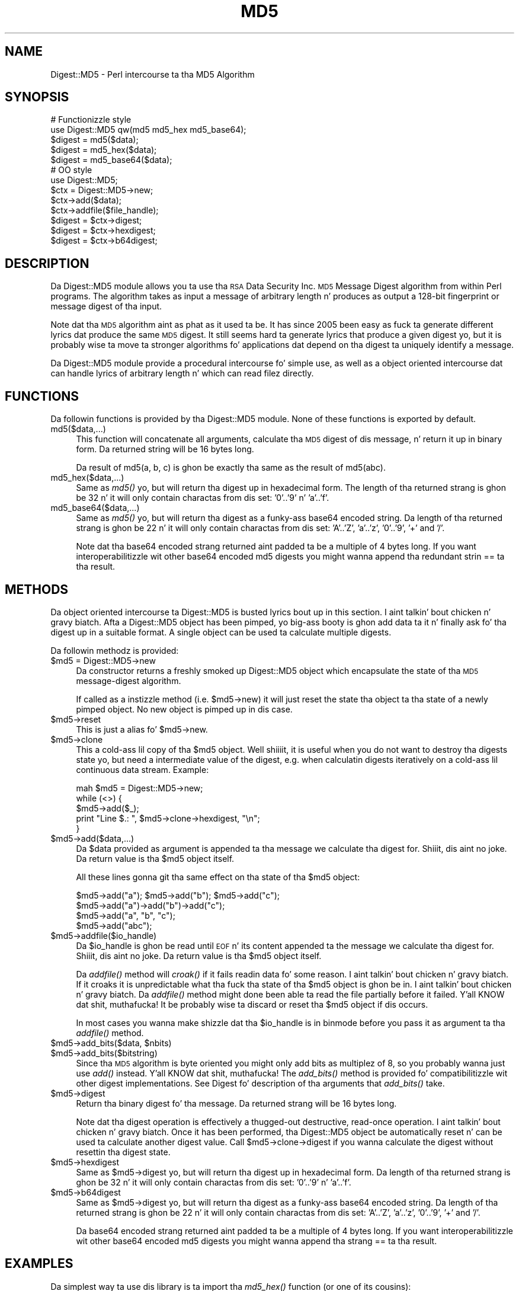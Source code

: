 .\" Automatically generated by Pod::Man 2.27 (Pod::Simple 3.28)
.\"
.\" Standard preamble:
.\" ========================================================================
.de Sp \" Vertical space (when we can't use .PP)
.if t .sp .5v
.if n .sp
..
.de Vb \" Begin verbatim text
.ft CW
.nf
.ne \\$1
..
.de Ve \" End verbatim text
.ft R
.fi
..
.\" Set up some characta translations n' predefined strings.  \*(-- will
.\" give a unbreakable dash, \*(PI'ma give pi, \*(L" will give a left
.\" double quote, n' \*(R" will give a right double quote.  \*(C+ will
.\" give a sickr C++.  Capital omega is used ta do unbreakable dashes and
.\" therefore won't be available.  \*(C` n' \*(C' expand ta `' up in nroff,
.\" not a god damn thang up in troff, fo' use wit C<>.
.tr \(*W-
.ds C+ C\v'-.1v'\h'-1p'\s-2+\h'-1p'+\s0\v'.1v'\h'-1p'
.ie n \{\
.    dz -- \(*W-
.    dz PI pi
.    if (\n(.H=4u)&(1m=24u) .ds -- \(*W\h'-12u'\(*W\h'-12u'-\" diablo 10 pitch
.    if (\n(.H=4u)&(1m=20u) .ds -- \(*W\h'-12u'\(*W\h'-8u'-\"  diablo 12 pitch
.    dz L" ""
.    dz R" ""
.    dz C` ""
.    dz C' ""
'br\}
.el\{\
.    dz -- \|\(em\|
.    dz PI \(*p
.    dz L" ``
.    dz R" ''
.    dz C`
.    dz C'
'br\}
.\"
.\" Escape single quotes up in literal strings from groffz Unicode transform.
.ie \n(.g .ds Aq \(aq
.el       .ds Aq '
.\"
.\" If tha F regista is turned on, we'll generate index entries on stderr for
.\" titlez (.TH), headaz (.SH), subsections (.SS), shit (.Ip), n' index
.\" entries marked wit X<> up in POD.  Of course, you gonna gotta process the
.\" output yo ass up in some meaningful fashion.
.\"
.\" Avoid warnin from groff bout undefined regista 'F'.
.de IX
..
.nr rF 0
.if \n(.g .if rF .nr rF 1
.if (\n(rF:(\n(.g==0)) \{
.    if \nF \{
.        de IX
.        tm Index:\\$1\t\\n%\t"\\$2"
..
.        if !\nF==2 \{
.            nr % 0
.            nr F 2
.        \}
.    \}
.\}
.rr rF
.\"
.\" Accent mark definitions (@(#)ms.acc 1.5 88/02/08 SMI; from UCB 4.2).
.\" Fear. Shiiit, dis aint no joke.  Run. I aint talkin' bout chicken n' gravy biatch.  Save yo ass.  No user-serviceable parts.
.    \" fudge factors fo' nroff n' troff
.if n \{\
.    dz #H 0
.    dz #V .8m
.    dz #F .3m
.    dz #[ \f1
.    dz #] \fP
.\}
.if t \{\
.    dz #H ((1u-(\\\\n(.fu%2u))*.13m)
.    dz #V .6m
.    dz #F 0
.    dz #[ \&
.    dz #] \&
.\}
.    \" simple accents fo' nroff n' troff
.if n \{\
.    dz ' \&
.    dz ` \&
.    dz ^ \&
.    dz , \&
.    dz ~ ~
.    dz /
.\}
.if t \{\
.    dz ' \\k:\h'-(\\n(.wu*8/10-\*(#H)'\'\h"|\\n:u"
.    dz ` \\k:\h'-(\\n(.wu*8/10-\*(#H)'\`\h'|\\n:u'
.    dz ^ \\k:\h'-(\\n(.wu*10/11-\*(#H)'^\h'|\\n:u'
.    dz , \\k:\h'-(\\n(.wu*8/10)',\h'|\\n:u'
.    dz ~ \\k:\h'-(\\n(.wu-\*(#H-.1m)'~\h'|\\n:u'
.    dz / \\k:\h'-(\\n(.wu*8/10-\*(#H)'\z\(sl\h'|\\n:u'
.\}
.    \" troff n' (daisy-wheel) nroff accents
.ds : \\k:\h'-(\\n(.wu*8/10-\*(#H+.1m+\*(#F)'\v'-\*(#V'\z.\h'.2m+\*(#F'.\h'|\\n:u'\v'\*(#V'
.ds 8 \h'\*(#H'\(*b\h'-\*(#H'
.ds o \\k:\h'-(\\n(.wu+\w'\(de'u-\*(#H)/2u'\v'-.3n'\*(#[\z\(de\v'.3n'\h'|\\n:u'\*(#]
.ds d- \h'\*(#H'\(pd\h'-\w'~'u'\v'-.25m'\f2\(hy\fP\v'.25m'\h'-\*(#H'
.ds D- D\\k:\h'-\w'D'u'\v'-.11m'\z\(hy\v'.11m'\h'|\\n:u'
.ds th \*(#[\v'.3m'\s+1I\s-1\v'-.3m'\h'-(\w'I'u*2/3)'\s-1o\s+1\*(#]
.ds Th \*(#[\s+2I\s-2\h'-\w'I'u*3/5'\v'-.3m'o\v'.3m'\*(#]
.ds ae a\h'-(\w'a'u*4/10)'e
.ds Ae A\h'-(\w'A'u*4/10)'E
.    \" erections fo' vroff
.if v .ds ~ \\k:\h'-(\\n(.wu*9/10-\*(#H)'\s-2\u~\d\s+2\h'|\\n:u'
.if v .ds ^ \\k:\h'-(\\n(.wu*10/11-\*(#H)'\v'-.4m'^\v'.4m'\h'|\\n:u'
.    \" fo' low resolution devices (crt n' lpr)
.if \n(.H>23 .if \n(.V>19 \
\{\
.    dz : e
.    dz 8 ss
.    dz o a
.    dz d- d\h'-1'\(ga
.    dz D- D\h'-1'\(hy
.    dz th \o'bp'
.    dz Th \o'LP'
.    dz ae ae
.    dz Ae AE
.\}
.rm #[ #] #H #V #F C
.\" ========================================================================
.\"
.IX Title "MD5 3"
.TH MD5 3 "2013-07-02" "perl v5.18.0" "User Contributed Perl Documentation"
.\" For nroff, turn off justification. I aint talkin' bout chicken n' gravy biatch.  Always turn off hyphenation; it makes
.\" way too nuff mistakes up in technical documents.
.if n .ad l
.nh
.SH "NAME"
Digest::MD5 \- Perl intercourse ta tha MD5 Algorithm
.SH "SYNOPSIS"
.IX Header "SYNOPSIS"
.Vb 2
\& # Functionizzle style
\& use Digest::MD5 qw(md5 md5_hex md5_base64);
\&
\& $digest = md5($data);
\& $digest = md5_hex($data);
\& $digest = md5_base64($data);
\&
\& # OO style
\& use Digest::MD5;
\&
\& $ctx = Digest::MD5\->new;
\&
\& $ctx\->add($data);
\& $ctx\->addfile($file_handle);
\&
\& $digest = $ctx\->digest;
\& $digest = $ctx\->hexdigest;
\& $digest = $ctx\->b64digest;
.Ve
.SH "DESCRIPTION"
.IX Header "DESCRIPTION"
Da \f(CW\*(C`Digest::MD5\*(C'\fR module allows you ta use tha \s-1RSA\s0 Data Security
Inc. \s-1MD5\s0 Message Digest algorithm from within Perl programs.  The
algorithm takes as input a message of arbitrary length n' produces as
output a 128\-bit \*(L"fingerprint\*(R" or \*(L"message digest\*(R" of tha input.
.PP
Note dat tha \s-1MD5\s0 algorithm aint as phat as it used ta be.  It has
since 2005 been easy as fuck  ta generate different lyrics dat produce the
same \s-1MD5\s0 digest.  It still seems hard ta generate lyrics that
produce a given digest yo, but it is probably wise ta move ta stronger
algorithms fo' applications dat depend on tha digest ta uniquely identify
a message.
.PP
Da \f(CW\*(C`Digest::MD5\*(C'\fR module provide a procedural intercourse fo' simple
use, as well as a object oriented intercourse dat can handle lyrics
of arbitrary length n' which can read filez directly.
.SH "FUNCTIONS"
.IX Header "FUNCTIONS"
Da followin functions is provided by tha \f(CW\*(C`Digest::MD5\*(C'\fR module.
None of these functions is exported by default.
.IP "md5($data,...)" 4
.IX Item "md5($data,...)"
This function will concatenate all arguments, calculate tha \s-1MD5\s0 digest
of dis \*(L"message\*(R", n' return it up in binary form.  Da returned string
will be 16 bytes long.
.Sp
Da result of md5(\*(L"a\*(R", \*(L"b\*(R", \*(L"c\*(R") is ghon be exactly tha same as the
result of md5(\*(L"abc\*(R").
.IP "md5_hex($data,...)" 4
.IX Item "md5_hex($data,...)"
Same as \fImd5()\fR yo, but will return tha digest up in hexadecimal form. The
length of tha returned strang is ghon be 32 n' it will only contain
charactas from dis set: '0'..'9' n' 'a'..'f'.
.IP "md5_base64($data,...)" 4
.IX Item "md5_base64($data,...)"
Same as \fImd5()\fR yo, but will return tha digest as a funky-ass base64 encoded string.
Da length of tha returned strang is ghon be 22 n' it will only contain
charactas from dis set: 'A'..'Z', 'a'..'z', '0'..'9', '+' and
\&'/'.
.Sp
Note dat tha base64 encoded strang returned aint padded ta be a
multiple of 4 bytes long.  If you want interoperabilitizzle wit other
base64 encoded md5 digests you might wanna append tha redundant
strin \*(L"==\*(R" ta tha result.
.SH "METHODS"
.IX Header "METHODS"
Da object oriented intercourse ta \f(CW\*(C`Digest::MD5\*(C'\fR is busted lyrics bout up in this
section. I aint talkin' bout chicken n' gravy biatch.  Afta a \f(CW\*(C`Digest::MD5\*(C'\fR object has been pimped, yo big-ass booty is ghon add
data ta it n' finally ask fo' tha digest up in a suitable format.  A
single object can be used ta calculate multiple digests.
.PP
Da followin methodz is provided:
.ie n .IP "$md5 = Digest::MD5\->new" 4
.el .IP "\f(CW$md5\fR = Digest::MD5\->new" 4
.IX Item "$md5 = Digest::MD5->new"
Da constructor returns a freshly smoked up \f(CW\*(C`Digest::MD5\*(C'\fR object which encapsulate
the state of tha \s-1MD5\s0 message-digest algorithm.
.Sp
If called as a instizzle method (i.e. \f(CW$md5\fR\->new) it will just reset the
state tha object ta tha state of a newly pimped object.  No new
object is pimped up in dis case.
.ie n .IP "$md5\->reset" 4
.el .IP "\f(CW$md5\fR\->reset" 4
.IX Item "$md5->reset"
This is just a alias fo' \f(CW$md5\fR\->new.
.ie n .IP "$md5\->clone" 4
.el .IP "\f(CW$md5\fR\->clone" 4
.IX Item "$md5->clone"
This a cold-ass lil copy of tha \f(CW$md5\fR object. Well shiiiit, it is useful when you do not want to
destroy tha digests state yo, but need a intermediate value of the
digest, e.g. when calculatin digests iteratively on a cold-ass lil continuous data
stream.  Example:
.Sp
.Vb 5
\&    mah $md5 = Digest::MD5\->new;
\&    while (<>) {
\&        $md5\->add($_);
\&        print "Line $.: ", $md5\->clone\->hexdigest, "\en";
\&    }
.Ve
.ie n .IP "$md5\->add($data,...)" 4
.el .IP "\f(CW$md5\fR\->add($data,...)" 4
.IX Item "$md5->add($data,...)"
Da \f(CW$data\fR provided as argument is appended ta tha message we
calculate tha digest for. Shiiit, dis aint no joke.  Da return value is tha \f(CW$md5\fR object itself.
.Sp
All these lines gonna git tha same effect on tha state of tha \f(CW$md5\fR
object:
.Sp
.Vb 4
\&    $md5\->add("a"); $md5\->add("b"); $md5\->add("c");
\&    $md5\->add("a")\->add("b")\->add("c");
\&    $md5\->add("a", "b", "c");
\&    $md5\->add("abc");
.Ve
.ie n .IP "$md5\->addfile($io_handle)" 4
.el .IP "\f(CW$md5\fR\->addfile($io_handle)" 4
.IX Item "$md5->addfile($io_handle)"
Da \f(CW$io_handle\fR is ghon be read until \s-1EOF\s0 n' its content appended ta the
message we calculate tha digest for. Shiiit, dis aint no joke.  Da return value is tha \f(CW$md5\fR
object itself.
.Sp
Da \fIaddfile()\fR method will \fIcroak()\fR if it fails readin data fo' some
reason. I aint talkin' bout chicken n' gravy biatch.  If it croaks it is unpredictable what tha fuck tha state of tha \f(CW$md5\fR
object is ghon be in. I aint talkin' bout chicken n' gravy biatch. Da \fIaddfile()\fR method might done been able ta read
the file partially before it failed. Y'all KNOW dat shit, muthafucka!  It be probably wise ta discard
or reset tha \f(CW$md5\fR object if dis occurs.
.Sp
In most cases you wanna make shizzle dat tha \f(CW$io_handle\fR is in
\&\f(CW\*(C`binmode\*(C'\fR before you pass it as argument ta tha \fIaddfile()\fR method.
.ie n .IP "$md5\->add_bits($data, $nbits)" 4
.el .IP "\f(CW$md5\fR\->add_bits($data, \f(CW$nbits\fR)" 4
.IX Item "$md5->add_bits($data, $nbits)"
.PD 0
.ie n .IP "$md5\->add_bits($bitstring)" 4
.el .IP "\f(CW$md5\fR\->add_bits($bitstring)" 4
.IX Item "$md5->add_bits($bitstring)"
.PD
Since tha \s-1MD5\s0 algorithm is byte oriented you might only add bits as
multiplez of 8, so you probably wanna just use \fIadd()\fR instead. Y'all KNOW dat shit, muthafucka!  The
\&\fIadd_bits()\fR method is provided fo' compatibilitizzle wit other digest
implementations.  See Digest fo' description of tha arguments
that \fIadd_bits()\fR take.
.ie n .IP "$md5\->digest" 4
.el .IP "\f(CW$md5\fR\->digest" 4
.IX Item "$md5->digest"
Return tha binary digest fo' tha message.  Da returned strang will be
16 bytes long.
.Sp
Note dat tha \f(CW\*(C`digest\*(C'\fR operation is effectively a thugged-out destructive,
read-once operation. I aint talkin' bout chicken n' gravy biatch. Once it has been performed, tha \f(CW\*(C`Digest::MD5\*(C'\fR
object be automatically \f(CW\*(C`reset\*(C'\fR n' can be used ta calculate another
digest value.  Call \f(CW$md5\fR\->clone\->digest if you wanna calculate the
digest without resettin tha digest state.
.ie n .IP "$md5\->hexdigest" 4
.el .IP "\f(CW$md5\fR\->hexdigest" 4
.IX Item "$md5->hexdigest"
Same as \f(CW$md5\fR\->digest yo, but will return tha digest up in hexadecimal
form. Da length of tha returned strang is ghon be 32 n' it will only
contain charactas from dis set: '0'..'9' n' 'a'..'f'.
.ie n .IP "$md5\->b64digest" 4
.el .IP "\f(CW$md5\fR\->b64digest" 4
.IX Item "$md5->b64digest"
Same as \f(CW$md5\fR\->digest yo, but will return tha digest as a funky-ass base64 encoded
string.  Da length of tha returned strang is ghon be 22 n' it will only
contain charactas from dis set: 'A'..'Z', 'a'..'z', '0'..'9', '+'
and '/'.
.Sp
Da base64 encoded strang returned aint padded ta be a multiple of 4
bytes long.  If you want interoperabilitizzle wit other base64 encoded
md5 digests you might wanna append tha strang \*(L"==\*(R" ta tha result.
.SH "EXAMPLES"
.IX Header "EXAMPLES"
Da simplest way ta use dis library is ta import tha \fImd5_hex()\fR
function (or one of its cousins):
.PP
.Vb 2
\&    use Digest::MD5 qw(md5_hex);
\&    print "Digest is ", md5_hex("foobarbaz"), "\en";
.Ve
.PP
Da above example would print up tha message:
.PP
.Vb 1
\&    Digest is 6df23dc03f9b54cc38a0fc1483df6e21
.Ve
.PP
Da same checksum can also be calculated up in \s-1OO\s0 style:
.PP
.Vb 1
\&    use Digest::MD5;
\&    
\&    $md5 = Digest::MD5\->new;
\&    $md5\->add(\*(Aqfoo\*(Aq, \*(Aqbar\*(Aq);
\&    $md5\->add(\*(Aqbaz\*(Aq);
\&    $digest = $md5\->hexdigest;
\&    
\&    print "Digest is $digest\en";
.Ve
.PP
With \s-1OO\s0 style, you can break tha message arbitrarily.  This means dat we
are no longer limited ta have space fo' tha whole message up in memory, i.e.
we can handle lyrics of any size.
.PP
This is useful when calculatin checksum fo' files:
.PP
.Vb 1
\&    use Digest::MD5;
\&
\&    mah $filename = shift || "/etc/passwd";
\&    open (my $fh, \*(Aq<\*(Aq, $filename) or take a thugged-out dirtnap "Can\*(Aqt open \*(Aq$filename\*(Aq: $!";
\&    binmode($fh);
\&
\&    $md5 = Digest::MD5\->new;
\&    while (<$fh>) {
\&        $md5\->add($_);
\&    }
\&    close($fh);
\&    print $md5\->b64digest, " $filename\en";
.Ve
.PP
Or we can use tha addfile method fo' mo' efficient readin of
the file:
.PP
.Vb 1
\&    use Digest::MD5;
\&
\&    mah $filename = shift || "/etc/passwd";
\&    open (my $fh, \*(Aq<\*(Aq, $filename) or take a thugged-out dirtnap "Can\*(Aqt open \*(Aq$filename\*(Aq: $!";
\&    binmode ($fh);
\&
\&    print Digest::MD5\->new\->addfile($fh)\->hexdigest, " $filename\en";
.Ve
.PP
Since tha \s-1MD5\s0 algorithm is only defined fo' stringz of bytes, it can not be
used on strings dat gotz nuff chars wit ordinal number above 255 (Unicode
strings).  Da \s-1MD5\s0 functions n' methodz will croak if you try ta feed them
such input data:
.PP
.Vb 1
\&    use Digest::MD5 qw(md5_hex);
\&
\&    mah $str = "abc\ex{300}";
\&    print md5_hex($str), "\en";  # croaks
\&    # Wide characta up in subroutine entry
.Ve
.PP
What you can do is calculate tha \s-1MD5\s0 checksum of tha \s-1UTF\-8\s0
representation of such strings.  This be  bigged up  by filterin the
strin all up in \fIencode_utf8()\fR function:
.PP
.Vb 2
\&    use Digest::MD5 qw(md5_hex);
\&    use Encode qw(encode_utf8);
\&
\&    mah $str = "abc\ex{300}";
\&    print md5_hex(encode_utf8($str)), "\en";
\&    # 8c2d46911f3f5a326455f0ed7a8ed3b3
.Ve
.SH "SEE ALSO"
.IX Header "SEE ALSO"
Digest,
Digest::MD2,
Digest::SHA,
Digest::HMAC
.PP
\&\fImd5sum\fR\|(1)
.PP
\&\s-1RFC 1321\s0
.PP
http://en.wikipedia.org/wiki/MD5
.PP
Da paper \*(L"How tha fuck ta Break \s-1MD5\s0 n' Other Hash Functions\*(R" by Xiaoyun Wang
and Hongbo Yu.
.SH "COPYRIGHT"
.IX Header "COPYRIGHT"
This library is free software; you can redistribute it and/or
modify it under tha same terms as Perl itself.
.PP
.Vb 3
\& Copyright 1998\-2003 Gisle Aas.
\& Copyright 1995\-1996 Neil Winton.
\& Copyright 1991\-1992 RSA Data Security, Inc.
.Ve
.PP
Da \s-1MD5\s0 algorithm is defined up in \s-1RFC 1321.\s0 This implementation is
derived from tha reference C code up in \s-1RFC 1321\s0 which is covered by
the followin copyright statement:
.IP "\(bu" 4
Copyright (C) 1991\-2, \s-1RSA\s0 Data Security, Inc. Created 1991 fo' realz. All
rights reserved.
.Sp
License ta copy n' use dis software is granted provided dat it
is identified as tha \*(L"\s-1RSA\s0 Data Security, Inc. \s-1MD5\s0 Message-Digest
Algorithm\*(R" up in all material mentionin or referencin dis software
or dis function.
.Sp
License be also granted ta make n' use derivatizzle works provided
that such works is identified as \*(L"derived from tha \s-1RSA\s0 Data
Security, Inc. \s-1MD5\s0 Message-Digest Algorithm\*(R" up in all material
mentionin or referencin tha derived work.
.Sp
\&\s-1RSA\s0 Data Security, Inc. make no representations concernin either
the merchantabilitizzle of dis software or tha suitabilitizzle of this
software fo' any particular purpose. Well shiiiit, it is provided \*(L"as is\*(R"
without express or implied warranty of any kind.
.Sp
These notices must be retained up in any copiez of any part of this
documentation and/or software.
.PP
This copyright do not prohibit distribution of any version of Perl
containin dis extension under tha termz of tha \s-1GNU\s0 or Artistic
licenses.
.SH "AUTHORS"
.IX Header "AUTHORS"
Da original gangsta \f(CW\*(C`MD5\*(C'\fR intercourse was freestyled by Neil Winton
(\f(CW\*(C`N.Winton@axion.bt.co.uk\*(C'\fR).
.PP
Da \f(CW\*(C`Digest::MD5\*(C'\fR module is freestyled by Gisle Aas <gisle@ActiveState.com>.
